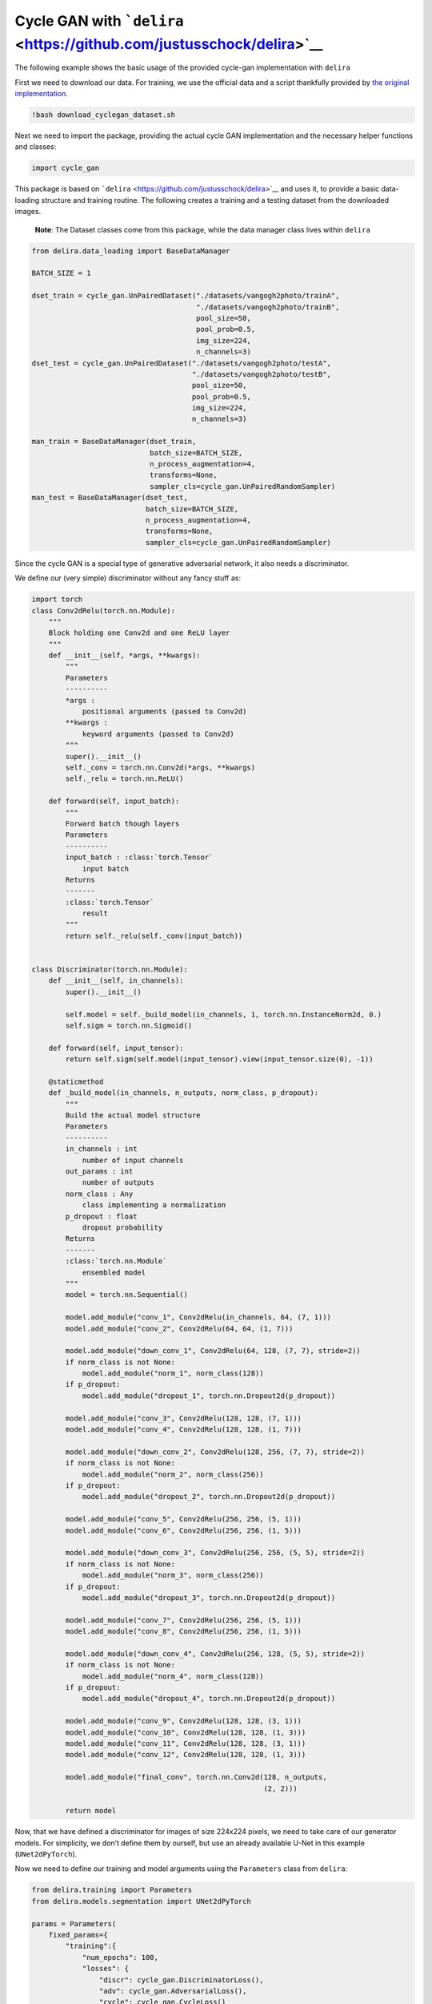
Cycle GAN with ```delira`` <https://github.com/justusschock/delira>`__
======================================================================

The following example shows the basic usage of the provided cycle-gan
implementation with ``delira``

First we need to download our data. For training, we use the official
data and a script thankfully provided by `the original
implementation <https://github.com/junyanz/pytorch-CycleGAN-and-pix2pix>`__.

.. code:: ipython3

    !bash download_cyclegan_dataset.sh

Next we need to import the package, providing the actual cycle GAN
implementation and the necessary helper functions and classes:

.. code:: ipython3

    import cycle_gan

This package is based on
```delira`` <https://github.com/justusschock/delira>`__ and uses it, to
provide a basic data-loading structure and training routine. The
following creates a training and a testing dataset from the downloaded
images.

   **Note**: The Dataset classes come from this package, while the data
   manager class lives within ``delira``

.. code:: ipython3

    from delira.data_loading import BaseDataManager
    
    BATCH_SIZE = 1
    
    dset_train = cycle_gan.UnPairedDataset("./datasets/vangogh2photo/trainA", 
                                           "./datasets/vangogh2photo/trainB", 
                                           pool_size=50, 
                                           pool_prob=0.5, 
                                           img_size=224, 
                                           n_channels=3)
    dset_test = cycle_gan.UnPairedDataset("./datasets/vangogh2photo/testA", 
                                          "./datasets/vangogh2photo/testB", 
                                          pool_size=50, 
                                          pool_prob=0.5, 
                                          img_size=224, 
                                          n_channels=3)
    
    man_train = BaseDataManager(dset_train, 
                                batch_size=BATCH_SIZE, 
                                n_process_augmentation=4, 
                                transforms=None, 
                                sampler_cls=cycle_gan.UnPairedRandomSampler)
    man_test = BaseDataManager(dset_test, 
                               batch_size=BATCH_SIZE, 
                               n_process_augmentation=4, 
                               transforms=None, 
                               sampler_cls=cycle_gan.UnPairedRandomSampler)

Since the cycle GAN is a special type of generative adversarial network,
it also needs a discriminator.

We define our (very simple) discriminator without any fancy stuff as:

.. code:: ipython3

    import torch
    class Conv2dRelu(torch.nn.Module):
        """
        Block holding one Conv2d and one ReLU layer
        """
        def __init__(self, *args, **kwargs):
            """
            Parameters
            ----------
            *args :
                positional arguments (passed to Conv2d)
            **kwargs :
                keyword arguments (passed to Conv2d)
            """
            super().__init__()
            self._conv = torch.nn.Conv2d(*args, **kwargs)
            self._relu = torch.nn.ReLU()
    
        def forward(self, input_batch):
            """
            Forward batch though layers
            Parameters
            ----------
            input_batch : :class:`torch.Tensor`
                input batch
            Returns
            -------
            :class:`torch.Tensor`
                result
            """
            return self._relu(self._conv(input_batch))
    
    
    class Discriminator(torch.nn.Module):
        def __init__(self, in_channels):
            super().__init__()
            
            self.model = self._build_model(in_channels, 1, torch.nn.InstanceNorm2d, 0.)
            self.sigm = torch.nn.Sigmoid()
            
        def forward(self, input_tensor):
            return self.sigm(self.model(input_tensor).view(input_tensor.size(0), -1))
        
        @staticmethod
        def _build_model(in_channels, n_outputs, norm_class, p_dropout):
            """
            Build the actual model structure
            Parameters
            ----------
            in_channels : int
                number of input channels
            out_params : int
                number of outputs
            norm_class : Any
                class implementing a normalization
            p_dropout : float
                dropout probability
            Returns
            -------
            :class:`torch.nn.Module`
                ensembled model
            """
            model = torch.nn.Sequential()
    
            model.add_module("conv_1", Conv2dRelu(in_channels, 64, (7, 1)))
            model.add_module("conv_2", Conv2dRelu(64, 64, (1, 7)))
    
            model.add_module("down_conv_1", Conv2dRelu(64, 128, (7, 7), stride=2))
            if norm_class is not None:
                model.add_module("norm_1", norm_class(128))
            if p_dropout:
                model.add_module("dropout_1", torch.nn.Dropout2d(p_dropout))
    
            model.add_module("conv_3", Conv2dRelu(128, 128, (7, 1)))
            model.add_module("conv_4", Conv2dRelu(128, 128, (1, 7)))
    
            model.add_module("down_conv_2", Conv2dRelu(128, 256, (7, 7), stride=2))
            if norm_class is not None:
                model.add_module("norm_2", norm_class(256))
            if p_dropout:
                model.add_module("dropout_2", torch.nn.Dropout2d(p_dropout))
    
            model.add_module("conv_5", Conv2dRelu(256, 256, (5, 1)))
            model.add_module("conv_6", Conv2dRelu(256, 256, (1, 5)))
    
            model.add_module("down_conv_3", Conv2dRelu(256, 256, (5, 5), stride=2))
            if norm_class is not None:
                model.add_module("norm_3", norm_class(256))
            if p_dropout:
                model.add_module("dropout_3", torch.nn.Dropout2d(p_dropout))
    
            model.add_module("conv_7", Conv2dRelu(256, 256, (5, 1)))
            model.add_module("conv_8", Conv2dRelu(256, 256, (1, 5)))
    
            model.add_module("down_conv_4", Conv2dRelu(256, 128, (5, 5), stride=2))
            if norm_class is not None:
                model.add_module("norm_4", norm_class(128))
            if p_dropout:
                model.add_module("dropout_4", torch.nn.Dropout2d(p_dropout))
    
            model.add_module("conv_9", Conv2dRelu(128, 128, (3, 1)))
            model.add_module("conv_10", Conv2dRelu(128, 128, (1, 3)))
            model.add_module("conv_11", Conv2dRelu(128, 128, (3, 1)))
            model.add_module("conv_12", Conv2dRelu(128, 128, (1, 3)))
    
            model.add_module("final_conv", torch.nn.Conv2d(128, n_outputs,
                                                           (2, 2)))
    
            return model

Now, that we have defined a discriminator for images of size 224x224
pixels, we need to take care of our generator models. For simplicity, we
don’t define them by ourself, but use an already available U-Net in this
example (``UNet2dPyTorch``).

Now we need to define our training and model arguments using the
``Parameters`` class from ``delira``:

.. code:: ipython3

    from delira.training import Parameters
    from delira.models.segmentation import UNet2dPyTorch
    
    params = Parameters(
        fixed_params={
            "training":{
                "num_epochs": 100,
                "losses": {
                    "discr": cycle_gan.DiscriminatorLoss(),
                    "adv": cycle_gan.AdversarialLoss(),
                    "cycle": cycle_gan.CycleLoss()
                },
                "optimizer_cls":{
                    "gen": torch.optim.Adam,
                    "discr": torch.optim.SGD
                },
                "optimizer_params":{
                    "discr": {"lr": 1e-3},
                    "gen": {}
                }
            }, 
            "model":
            {
                "generator_cls": UNet2dPyTorch, 
                "gen_kwargs":
                {
                    "domain_a":{}, 
                    "domain_b":{}, 
                    "shared":{"in_channels":3, "num_classes":3}
                }, 
                "discriminator_cls": Discriminator, 
                "discr_kwargs":
                {
                    "domain_a":{}, 
                    "domain_b":{}, 
                    "shared":{"in_channels":3}
                },
                "img_logging_freq": 100
            }
        }
    )

Finally! Now, we can start our training using the ``PyTorchExperiment``.

We just do a few minor specifications here:

-  set the usable GPUs to the first available GPU if any GPUs have been
   detected (else specify the usable GPUs to be empty, which causes a
   training on CPU)
-  use the ``create_optimizers_cycle_gan`` to automatically create
   optimizers for our cycle GAN
-  use the ``CycleGAN`` class as our network, which defines the training
   and prediction behavior.

Now let’s start training!

.. code:: ipython3

    from delira.training import PyTorchExperiment
    
    if torch.cuda.is_available():
        gpu_ids = [0]
    else:
        gpu_ids = []
    
    exp = PyTorchExperiment(params, 
                            cycle_gan.CycleGAN, 
                            optim_builder=cycle_gan.create_optimizers_cycle_gan, 
                            gpu_ids=gpu_ids)
    exp.run(man_train, man_test)
